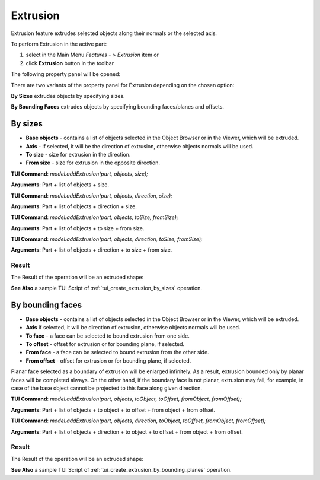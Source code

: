 
Extrusion
=========

Extrusion feature extrudes selected objects along their normals or the selected axis.

To perform Extrusion in the active part:

#. select in the Main Menu *Features - > Extrusion* item  or
#. click **Extrusion** button in the toolbar

.. image:: images/extrusion_btn.png
   :align: center

.. centered::
   **Extrusion** button

The following property panel will be opened:

.. image:: images/StartSketch.png
  :align: center

.. centered::
  Start sketch

There are two variants of the property panel for Extrusion depending on the chosen option:

.. image:: images/extrusion_by_sizes.png
   :align: left
**By Sizes** extrudes objects by specifying sizes.

.. image:: images/extrusion_by_bounding_planes.png
   :align: left
**By Bounding Faces** extrudes objects by specifying bounding faces/planes and offsets.


By sizes
--------

.. image:: images/Extrusion1.png
  :align: center

.. centered::
  Extrusion: definition by sizes

- **Base objects** - contains a list of objects selected in the Object Browser or in the Viewer, which will be extruded.
- **Axis** - if selected, it will be the direction of extrusion, otherwise objects normals will be used.
- **To size** - size for extrusion in the direction.
- **From size** - size for extrusion in the opposite direction.

**TUI Command**:  *model.addExtrusion(part, objects, size);*

**Arguments**:   Part + list of objects + size.

**TUI Command**:  *model.addExtrusion(part, objects, direction, size);*

**Arguments**:   Part + list of objects + direction + size.

**TUI Command**:  *model.addExtrusion(part, objects, toSize, fromSize);*

**Arguments**:   Part + list of objects + to size + from size.

**TUI Command**:  *model.addExtrusion(part, objects, direction, toSize, fromSize);*

**Arguments**:   Part + list of objects + direction + to size + from size.

Result
""""""

The Result of the operation will be an extruded shape:

.. image:: images/extrusion_by_sizes_result.png
	   :align: center

.. centered::
   **Created Extrusion**

**See Also** a sample TUI Script of :ref:`tui_create_extrusion_by_sizes` operation.

By bounding faces
------------------

.. image:: images/Extrusion2.png
  :align: center

.. centered::
  Extrusion: definition by bounding faces

- **Base objects** - contains a list of objects selected in the Object Browser or in the Viewer, which will be extruded.
- **Axis** if selected, it will be direction of extrusion, otherwise objects normals will be used.
- **To face** - a face can be selected to bound extrusion from one side.
- **To offset** - offset for extrusion or for bounding plane, if selected.
- **From face** - a face can be selected to bound extrusion from the other side.
- **From offset** - offset for extrusion or for bounding plane, if selected.

Planar face selected as a boundary of extrusion will be enlarged infinitely. As a result, extrusion bounded only by planar faces will be completed always.
On the other hand, if the boundary face is not planar, extrusion may fail, for example, in case of the base object cannot be projected to this face along given direction.

**TUI Command**:  *model.addExtrusion(part, objects, toObject, toOffset, fromObject, fromOffset);*

**Arguments**:   Part + list of objects + to object + to offset + from object + from offset.

**TUI Command**:  *model.addExtrusion(part, objects, direction, toObject, toOffset, fromObject, fromOffset);*

**Arguments**:   Part + list of objects + direction + to object + to offset + from object + from offset.

Result
""""""

The Result of the operation will be an extruded shape:

.. image:: images/extrusion_by_bounding_planes_result.png
	   :align: center

.. centered::
   **Created Extrusion**

**See Also** a sample TUI Script of :ref:`tui_create_extrusion_by_bounding_planes` operation.
